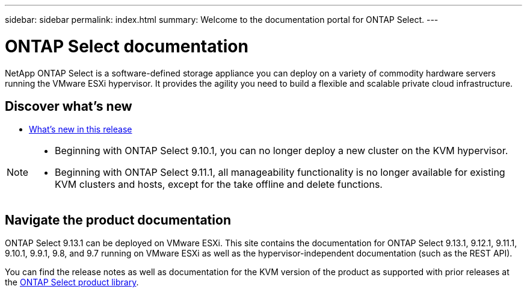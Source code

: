 ---
sidebar: sidebar
permalink: index.html
summary: Welcome to the documentation portal for ONTAP Select.
---

= ONTAP Select documentation
:hardbreaks:
:nofooter:
:icons: font
:linkattrs:
:imagesdir: ./media/

[.lead]
NetApp ONTAP Select is a software-defined storage appliance you can deploy on a variety of commodity hardware servers running the VMware ESXi hypervisor. It provides the agility you need to build a flexible and scalable private cloud infrastructure.

== Discover what's new

* link:reference_new_ots.html[What's new in this release]

[NOTE]
====
* Beginning with ONTAP Select 9.10.1, you can no longer deploy a new cluster on the KVM hypervisor. 
* Beginning with ONTAP Select 9.11.1, all manageability functionality is no longer available for existing KVM clusters and hosts, except for the take offline and delete functions.
====

== Navigate the product documentation

ONTAP Select 9.13.1 can be deployed on VMware ESXi. This site contains the documentation for ONTAP Select 9.13.1, 9.12.1, 9.11.1, 9.10.1, 9.9.1, 9.8, and 9.7 running on VMware ESXi as well as the hypervisor-independent documentation (such as the REST API).

You can find the release notes as well as documentation for the KVM version of the product as supported with prior releases at the https://mysupport.netapp.com/documentation/productlibrary/index.html?productID=62293[ONTAP Select product library^].

// 2023-10-17, Removed link to deleted page
